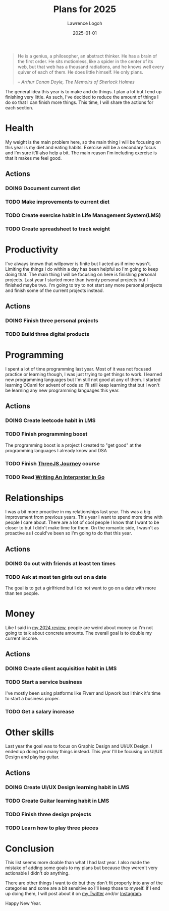 #+TITLE: Plans for 2025
#+DATE: 2025-01-01
#+AUTHOR: Lawrence Logoh
#+OPTIONS: toc:nil num:nil

#+begin_quote
He is a genius, a philosopher, an abstract thinker. He has a brain of
the first order. He sits motionless, like a spider in the center of its
web, but that web has a thousand radiations, and he knows well every
quiver of each of them. He does little himself. He only plans.

/-- Arthur Conan Doyle, The Memoirs of Sherlock Holmes/
#+end_quote


The general idea this year is to make and do things.
I plan a lot but I end up finishing very little. 
As such, I've decided to reduce the amount of things I do so that I can
finish more things.
This time, I will share the actions for each section.

* Health
My weight is the main problem here, so the main thing I will be focusing
on this year is my diet and eating habits. Exercise will be a secondary
focus and I'm sure it'll also help a bit. The main reason I'm including
exercise is that it makes me feel good.

** Actions
*** DOING Document current diet
*** TODO Make improvements to current diet
*** TODO Create exercise habit in Life Management System(LMS)
*** TODO Create spreadsheet to track weight

* Productivity
I've always known that willpower is finite but I acted as if mine wasn't.
Limiting the things I do within a day has been helpful so I'm going to
keep doing that.
The main thing I will be focusing on here is finishing personal
projects. 
Last year I started more than twenty personal projects but I finished
maybe two. 
I'm going to try to not start any more personal projects and finish some
of the current projects instead.

** Actions
*** DOING Finish three personal projects
*** TODO Build three digital products

* Programming
I spent a lot of time programming last year.
Most of it was not focused practice or learning though, I was just
trying to get things to work.
I learned new programming languages but I'm still not good at any of
them.
I started learning OCaml for advent of code so I'll still keep learning
that but I won't be learning any new programming languages this year.

** Actions
*** DOING Create leetcode habit in LMS
*** TODO Finish programming boost
The programming boost is a project I created to "get good" at the
programming languages I already know and DSA
*** TODO Finish [[https://threejs-journey.com/][ThreeJS Journey]] course
*** TODO Read [[https://interpreterbook.com/][Writing An Interpreter In Go]]

* Relationships
I was a bit more proactive in my relationships last year.
This was a big improvement from previous years.
This year I want to spend more time with people I care about.
There are a lot of cool people I know that I want to be closer to but I
didn't make time for them.
On the romantic side, I wasn't as proactive as I could've been so I'm
going to do that this year.

** Actions
*** DOING Go out with friends at least ten times
*** TODO Ask at most ten girls out on a date
The goal is to get a girlfriend but I do not want to go on a date with
more than ten people.

* Money
Like I said in [[https://lawrencelogoh.com/blog/2024-review.html][my 2024 review]], people are weird about money so I'm not
going to talk about concrete amounts. The overall goal is to double my
current income.

** Actions
*** DOING Create client acquisition habit in LMS
*** TODO Start a service business
I've mostly been using platforms like Fiverr and Upwork but I think it's
time to start a business proper.
*** TODO Get a salary increase

* Other skills
Last year the goal was to focus on Graphic Design and UI/UX Design.
I ended up doing too many things instead.
This year I'll be focusing on UI/UX Design and playing guitar.

** Actions
*** DOING Create UI/UX Design learning habit in LMS
*** TODO Create Guitar learning habit in LMS
*** TODO Finish three design projects
*** TODO Learn how to play three pieces

* Conclusion
This list seems more doable than what I had last year. I also made the
mistake of adding some goals to my plans but because they weren't very
actionable I didn't /do/ anything.


There are other things I want to do but they don't fit properly into any
of the categories and some are a bit sensitive so I'll keep those to
myself.
If I end up doing them, I will post about it on [[https://x.com/lawrencelogoh][my Twitter]] and/or
[[https://instagram.com/larrylogoh][Instagram]].


Happy New Year.

